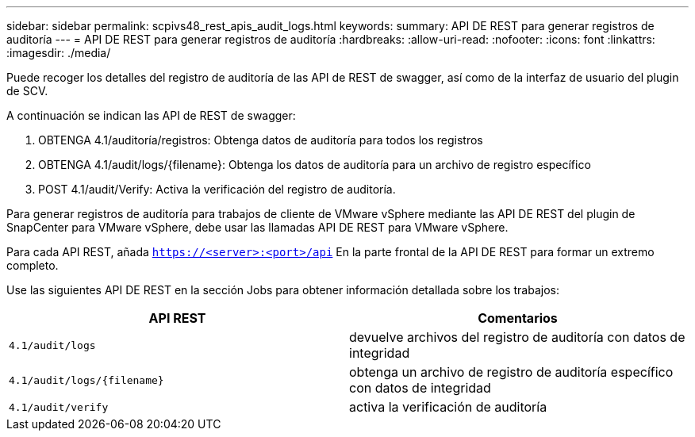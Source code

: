 ---
sidebar: sidebar 
permalink: scpivs48_rest_apis_audit_logs.html 
keywords:  
summary: API DE REST para generar registros de auditoría 
---
= API DE REST para generar registros de auditoría
:hardbreaks:
:allow-uri-read: 
:nofooter: 
:icons: font
:linkattrs: 
:imagesdir: ./media/


[role="lead"]
Puede recoger los detalles del registro de auditoría de las API de REST de swagger, así como de la interfaz de usuario del plugin de SCV.

A continuación se indican las API de REST de swagger:

. OBTENGA 4.1/auditoría/registros: Obtenga datos de auditoría para todos los registros
. OBTENGA 4.1/audit/logs/{filename}: Obtenga los datos de auditoría para un archivo de registro específico
. POST 4.1/audit/Verify: Activa la verificación del registro de auditoría.


Para generar registros de auditoría para trabajos de cliente de VMware vSphere mediante las API DE REST del plugin de SnapCenter para VMware vSphere, debe usar las llamadas API DE REST para VMware vSphere.

Para cada API REST, añada `https://<server>:<port>/api` En la parte frontal de la API DE REST para formar un extremo completo.

Use las siguientes API DE REST en la sección Jobs para obtener información detallada sobre los trabajos:

|===
| API REST | Comentarios 


| `4.1/audit/logs` | devuelve archivos del registro de auditoría con datos de integridad 


| `4.1/audit/logs/{filename}` | obtenga un archivo de registro de auditoría específico con datos de integridad 


| `4.1/audit/verify` | activa la verificación de auditoría 
|===